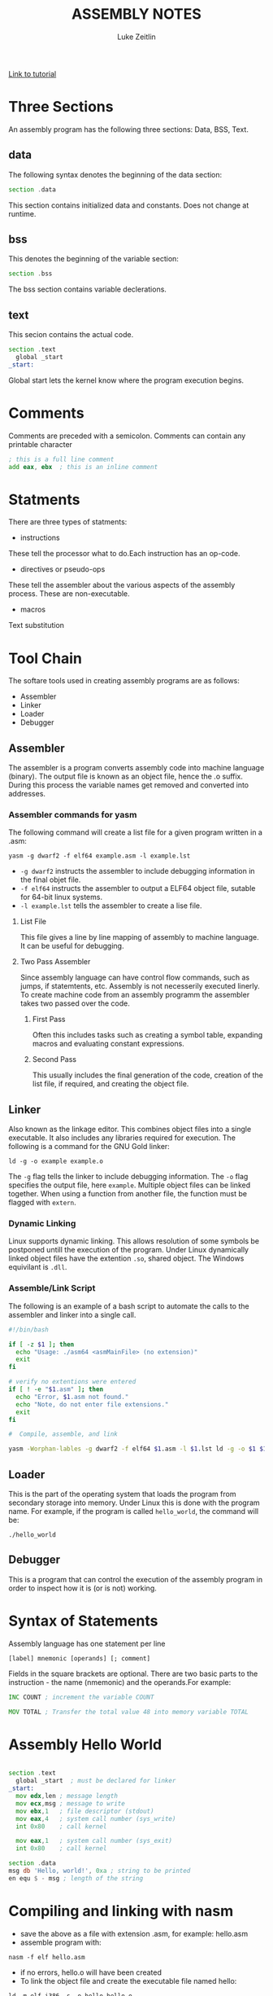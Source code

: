 #+TITLE:ASSEMBLY NOTES
#+AUTHOR: Luke Zeitlin
#+OPTIONS: toc:1
#+latex_class_options: [10pt]
#+latex_header: \usepackage{setspace}
#+latex_header: \onehalfspacing
 
[[https://www.tutorialspoint.com/assembly_programming/][Link to tutorial]]

* Three Sections
An assembly program has the following three sections: Data, BSS, Text.
** data
The following syntax denotes the beginning of the data section: 
#+BEGIN_SRC asm
section .data
#+END_SRC
This section contains initialized data and constants. Does not change at runtime.
** bss
This denotes the beginning of the variable section: 
#+BEGIN_SRC asm
section .bss
#+END_SRC
The bss section contains variable declerations. 
** text
This secion contains the actual code.
#+BEGIN_SRC asm
section .text
  global _start
_start: 
#+END_SRC
Global start lets the kernel know where the program execution begins.
* Comments
Comments are preceded with a semicolon. Comments can contain any printable character
#+BEGIN_SRC asm
; this is a full line comment
add eax, ebx  ; this is an inline comment
#+END_SRC
* Statments
There are three types of statments:
- instructions

These tell the processor what to do.Each instruction has an op-code.
- directives or pseudo-ops

These tell the assembler about the various aspects of the assembly process. These are non-executable.
- macros

Text substitution

* Tool Chain
The softare tools used in creating assembly programs are as follows:
- Assembler
- Linker
- Loader
- Debugger

** Assembler 
The assembler is a program converts assembly code into machine language (binary). The output file is known as an object file, hence the .o suffix. During this process the variable names get removed and converted into addresses.

*** Assembler commands for yasm
The following command will create a list file for a given program written in a .asm: 

#+BEGIN_SRC shell
yasm -g dwarf2 -f elf64 example.asm -l example.lst
#+END_SRC

-  ~-g dwarf2~ instructs the assembler to include debugging information in the final objet file.
- ~-f elf64~  instructs the assembler to output a ELF64 object file, sutable for 64-bit linux systems.
- ~-l example.lst~ tells the assembler to create a lise file.

**** List File 

This file gives a line by line mapping of  assembly to machine language. It can be useful for debugging.

**** Two Pass Assembler 

Since assembly language can have control flow commands, such as jumps, if statemtents, etc. Assembly is not necesserily executed linerly. To create machine code from an assembly programm the assembler takes two passed over the code. 

***** First Pass

Often this includes tasks such as creating a symbol table, expanding macros and evaluating constant expressions. 

***** Second Pass

This usually includes the final generation of the code, creation of the list file, if required, and creating the object file.

** Linker
Also known as the linkage editor. This combines object files into a single executable. It also includes any libraries required for execution. The following is a command for the GNU Gold linker:

#+BEGIN_SRC shell
ld -g -o example example.o
#+END_SRC

The ~-g~ flag tells the linker to include debugging information. The ~-o~ flag specifies the output file, here ~example~. Multiple object files can be linked together. When using a function from another file, the function must be flagged with ~extern~.

*** Dynamic Linking
Linux supports dynamic linking. This allows resolution of some symbols be postponed untill the execution of the program. Under Linux dynamically linked object files have the extention ~.so~, shared object. The Windows equivilant is ~.dll~.

*** Assemble/Link Script
The following is an example of a bash script to automate the calls to the assembler and linker into a single call.

#+BEGIN_SRC bash
#!/bin/bash

if [ -z $1 ]; then
  echo "Usage: ./asm64 <asmMainFile> (no extension)"
  exit
fi

# verify no extentions were entered
if [ ! -e "$1.asm" ]; then
  echo "Error, $1.asm not found."
  echo "Note, do not enter file extensions."
  exit
fi

#  Compile, assemble, and link

yasm -Worphan-lables -g dwarf2 -f elf64 $1.asm -l $1.lst ld -g -o $1 $1.o  

#+END_SRC

** Loader
This is the part of the operating system that loads the program from secondary storage into memory. Under Linux this is done with the program name. For example, if the program is called ~hello_world~, the command will be:

#+BEGIN_SRC shell
./hello_world
#+END_SRC
** Debugger

This is a program that can control the execution of the assembly program in order to inspect how it is (or is not) working. 

* Syntax of Statements
Assembly language has one statement per line
#+BEGIN_SRC 
[label] mnemonic [operands] [; comment]
#+END_SRC
Fields in the square brackets are optional. There are two basic parts to the instruction - the name (nmemonic) and the operands.For example: 
#+BEGIN_SRC asm 
INC COUNT ; increment the variable COUNT

MOV TOTAL ; Transfer the total value 48 into memory variable TOTAL
#+END_SRC
* Assembly Hello World
#+BEGIN_SRC asm

section .text
  global _start  ; must be declared for linker
_start: 
  mov edx,len ; message length
  mov ecx,msg ; message to write
  mov ebx,1   ; file descriptor (stdout)
  mov eax,4   ; system call number (sys_write)
  int 0x80    ; call kernel
  
  mov eax,1   ; system call number (sys_exit)
  int 0x80    ; call kernel

section .data
msg db 'Hello, world!', 0xa ; string to be printed
en equ $ - msg ; length of the string

#+END_SRC
* Compiling and linking with nasm
- save the above as a file with extension .asm, for example: hello.asm
- assemble program with: 
#+BEGIN_SRC shell
nasm -f elf hello.asm
#+END_SRC
- if no errors, hello.o will have been created
- To link the object file and create the executable file named hello: 
#+BEGIN_SRC shell
ld -m elf_i386 -s -o hello hello.o
#+END_SRC
- execute with: 
#+BEGIN_SRC shell
./hello
#+END_SRC
* Memory Segments
** Segmented memory model:
In a segmented memory model the system memory is divided into idependent segments. Segments are used to store specific types of data. One segment for instruction codes, one for data elements, etc.
** Data segment
Represented by the ~.data~ section and the ~.bss~ section. The ~.data~ section is holds static data that remains unchanges during the course of the program. The ~.bss~ section is also for static data. Data here are declared during the course of the program. The ~.bss~ section is zero filled prior to execution.
** Code segment
Represented by the ~.text~ section. Fixed data that stores instruction codes.
** Stack
This contains data passed to functions and procedures during the course of a program.
* Registers
In order to avoid the slow process of reading and storing data in memory, the processor has temporary storage locations called ~registers~. These can store data elements for processing without having to access memory.
 
** Processor Registers
The 32 bit processor has 10 registers. These are grouped into the following categories: 
- General (Data, Pointer, Index) 
- Control 
- Segment

*** General Registers
**** Data

These are used for arithmetic, logic and other operations. They have three different modes of usage:
- As complete 32-bit registers: EAX, EBX, ECX, EDX
- The lower halves can be used as four 16 bit data registers: AX, BX, CX, DX
- The lower halves of the above 16 bit registers can be used as eight 8-bit registers: AH, AL, BH, BL, CH, CL, DH, DL

#+BEGIN_SRC 
......................+AX++Accumulator+
EAX |----------------|---AH---|---AL---|

......................+++++BX++Base++++
EBX |----------------|---BH---|---BL---|

......................+++CX++Counter+++
ECX |----------------|---CH---|---CL---|

......................++++DX++Data+++++
EDX |----------------|---DH---|---DL---|
#+END_SRC

- AX - ~Primary Accumulator~ 
I/O for most arithmetic instructions, for example multiplication. One operand is stored in other EAX, AX or AL depending on size.
- BX - ~Base~
Sometimes used in index addressing.
- CX - ~Count~
Stores loop counts in various iterative operations
- DX - ~Data~:
Also used in I/O. Notably when large numbers are involved. 

**** Pointer Registers

Stores addresses in memory. In 32-bit these are EIP, ESP and EBP. In 16-bit these correspond to IP, SP and BP.
- IP - ~Instruction Pointer~
Stores the ~offset address~ of the next instruction to be executed. In combination with the ~CS~ register (CS:IP) gives the full address of the current instruction in code segment.
- SP - ~Stack Pointer~
Provides the offset value in the program stack. In combination with the ~SS~ register (SS:SP) gives the current position of data or address in the program stack.
- BP - ~Base Pointer~
Helps in referencing the parameter variables passed to a subroutine. The address in ~SS~
in combination with the offset BP gives the location of a parameter. Can also be combined with DI and SI as a base register for special addressing. 

**** Index Registers

ESI and EDI in 32-bit, or SI and DI in 16-bit.
- SI - ~Source Index~
Source index for string operations
- DI - ~Destination Index~
Destination index for string operations.

*** Control
For comparisons and conditional instructions that control flags.
- OF - ~Overflow Flag~
Indicates overflow of leftmost bit in a signed math operation
- DF - ~Direction Flag~
In string comparison operations, indicates left or right direction of movement. 0 for left-to-right and 1 is right-to-left
- IF - ~Interrupt Flag~
Flags if keyboard or other interupts are to be ignored or processed. 0 for ignored or 1 for processed.
- TF - ~Trap Flag~
Allows the procssor to wor in single step mode for debug perposes. 
- SF - ~Sign Flag~ 
Indicates the sign of a arithmetic result.
- ZF - ~Zero Flag~
Indicates whether a result of an arithmetic expression is zero.
- AF - ~Auxiliary Carry Flag~
Used for specialized arithmetic to carry from bit 3 to bit 4.
- PF - ~Parity Flag~
Indicates the total number of 1 (on) bits in the result of an arithmetic expression. If even then 0, odd then 1.
- CF - ~Carry Flag~
Contains the carry from the leftmost bit after an atrithmetic operation. It also stores the contents of the last bit of a ~shift~ or ~rotate~ operation.

#+CAPTION: Positions of flag in the flags register
| Flag |    |    |    |    |  O |  D | I | T | S | Z |   | A |   | P |   | C |
|------+----+----+----+----+----+----+---+---+---+---+---+---+---+---+---+---|
| Bit  | 15 | 14 | 13 | 12 | 11 | 10 | 9 | 8 | 7 | 6 | 5 | 4 | 3 | 2 | 1 | 0 |

*** Segment Registers

These refer to specific areas defined for data, code and stack. 
- CS - ~Code Segment~
Contains the starting address of the code segment.
- DS - ~Data Segment~
Contains the starting address of the data segment.
- SS - ~Stack Segment~
Contains the starting address of the stack segment.

There are additional segment registers: ES, FS, GS. 

All memory locations within a segment are relitive to the starting address of the segment. Since all segments will start at an address that is evently divisable by 16 (hex 10) there is always a zero in the rightmost hex digit. This zero is not stored in segment registers.

** Example of using registers

#+BEGIN_SRC asm
section .text
  global _start   ; must be declared for linker (gcc)

_start:           ; tell linter entry point
  mov edx,len     ; message length
  mov ecx,msg     ; message to write
  mov ebx,1       ; file descriptor (stout)
  mov eax,4       ; system call number (sys_write)
  int 0x80        ; call kernel
  
  mov edx,9       ; message length
  mov ecx,s2      ; message to write
  mov ebx,1       ; file descriptor (stout)
  mov eax,4       ; system call number (sys_write)
  int 0x80        ; call kernel
  
  mov eax,1       ; system call number (sys_exit)
  int 0x80        ; call 

section .data
msg db 'Displaying 9 stars',0xa  ; a message
len equ $ - msg ; length of message
s2 times 9 db '*'
#+END_SRC
* System Calls
API between the the ~user space~ and the ~system space~.
System calls are used by putting the number associated with that call into ~EAX~ and the arguments to that system call into other specific registers.

For example, this is the call to exit the program. ~sys_exit~:
#+BEGIN_SRC asm
mov  eax,1 ; system call number moved into eax
int  0x80   ; call kernel
#+END_SRC 

Here is an example for a syscall that has arguments, ~sys_write~:
#+BEGIN_SRC asm
mov  edx,4    ; message length
mov  ecx,msg  ; some message that has been defined in the data section
mov  ebx,1    ; file descriptor (1 is for standard out)
mov  eax,4    ; system call number (sys_write)
int  0x08     ; call kernel
#+END_SRC

All syscalls are listed in  /usr/include/asm/unistd.h which can be used to look up their numbers. The following is a table of commonly used system calls with their arguments:

| EAX (number) | Name      | EBX            | ECX        | EDX    | ESX | EDI |
|            1 | sys_exit  | int`           |            |        |     |     |
|            2 | sys_fork  | struct pt_regs |            |        |     |     |
|            3 | sys_read  | unsigned`int   | char       | size_t |     |     |
|            4 | sys_write | unsigned int`  | const char | size_t |     |     |
|            5 | sys_open  | const char*    | int        | int    |     |     |
|            6 | sys_close | unsigned int   |            |        |     |     |

* Instructions
** Move
#+BEGIN_SRC asm
mov <dest>, <src>
; for example

mov ax, 42 ; the integer 42 is put into the 16 bit ax register
mov cl, byte [bvar]  ; into the lower c register, a byte is copied from the address of bvar
mov qword [qvar], rdx ; a quad word from the address of qvar is copied into the 64 bit d register.
#+END_SRC
- Copies data
- Source and destination cannot both be in memory.
- when copying a double word into a 64 bit register, the upper portion of the register is set to zeros. 
** Address
The load effective address command ~lea~ is used to put the address of a variable into a register.
#+BEGIN_SRC asm
lea <reg64>, <mem>

; for example
lea rcx, byte [bvar] ; put the location of bvar into the rcx register
#+END_SRC
** Convert
Conversion instructions change a variable from one size to another. Narrowing conversions require no specific instructions since the lower portions of registers are directly accessable. 
#+BEGIN_SRC asm
mov rax, 50
mov byte [bval], al
#+END_SRC 
Widening conversions vary depending on the data types involved.
*** widening - unsigned
Unsigned numbers only take poisitive values, therefore when dealing with unsigned numbers the upper part of the memory location or register must be set to zero. 
#+BEGIN_SRC asm
mov al, 50
mov rbx, 0
mov bl, al
#+END_SRC
There is an instruction especially for performing this: ~movzx~

#+BEGIN_SRC asm
movzx  <dest>, <src>
#+END_SRC
NB: This does not work when converting a quadword destination with a double word source operand. However, simply using mov in this situation will achive the desired result since it will set the upper portion of the register or memory location to zeros.
*** widening - signed
When the data is signed, the upper portion must be set to ether zeros or ones depending on the sign of the number. 
#+BEGIN_SRC asm 
movsx <dest>, <src> ;general form, used always except when converting between double and quad word.
movsxd <dest>, <src> ; used then converting from double to quadword 
#+END_SRC
Specific registers also have their own signed widening conversion instructions:
| instruction | use                                                |
|-------------+----------------------------------------------------|
| cbw         | from byte in al to word in ax                      |
| cwd         | from word in ax to double word in dx:ax            |
| cwde        | from word in ax to double word in eaxy             |
| cdq         | from double word in eax to quadword in edx:eax     |
| cdqe        | from double word in eax to quadword in rax         |
| cqo         | from quadword in rax to double quadword in rdx:rax |
** Arithmetic
*** Addition
    #+BEGIN_SRC asm
    add <dest>, <src> ; this results in: <dest> = <dest> + <src>
    #+END_SRC
Operands must be of the same type. Memory to memory addition cannot use the above. One of the operands must be moved into a register.
#+BEGIN_SRC asm
; Num1 + Num2 (memory to memory) assuming that both are byte size.
mov  al, byte [Num1]
add  al, byte [Num2]
mov  byte [Ans], al
#+END_SRC
There is also a command for incrementing a value by 1.
#+BEGIN_SRC asm
inc <operand>
; for example:
inc rax
; when incrementing an operand in memory, specify the size:
inc byte [bNum]
#+END_SRC
When the numbers being added will result in a sum greater than the register size of the machine, it is necessery to add with a carry. In this situation the ~Least Significant Quadword~ is added with an ~add~ instruction, then the ~Most Significant Quadword~ is added with an ~adc~ (add with carry). The second addition must immediatly follow the first so that the ~carry flag~ is not altered by anything else.

#+BEGIN_SRC asm 
dquad1  ddq 0x1A000000000000000
dquad2  ddq 0x2C000000000000000
dqsum   ddq 0

; using the declarations above:


mov  rax, qword [dquad1]    ; the first 64 bits of dquad1
mov  rdx, qword [dquad1+8]  ; the last 64 bits of dquad1


add  rax, qword [dquad2]    ; add the first 64 bits of dquad2
adc  rdx, qword [dquad2+8]  ; add with carry the last 64 bits of dquad2

mov qword [dqSum], rax      ; result is put into dqSum
mov qword [dqSum+8], rdx
#+END_SRC

*** Subtraction
The subtraction commands are self-explanitory when taken with the above information on addition.
#+BEGIN_SRC asm 
sub <dest>, <src>
dec <operand>
#+END_SRC

*** Multiplication
There are different commands for multiplying signed or unsigned integers. Both typically produce double sized results. 
**** Unsigned Integer Multiplication
The genral form is as follows:
#+BEGIN_SRC asm
mul  <src>
#+END_SRC
One of the operands must use an A register (al, ax, eax, rax) depending on size. The result is placed in the A (and possibly D) registers.

| size        | register | operand | output registers |
|-------------+----------+---------+------------------|
| byte        | al       | op8     | ah, al           |
| word        | ax       | op16    | dx, ax           |
| double word | eax      | op32    | edx, eax         |
| quad word   | rax      | op64    | rdx, rax         |

For example, if two double words are multiplied, the result will be a quad word in dx:ax
#+BEGIN_SRC asm
dNumA dd 42000
dNumB dd 73000
Ans   dq 0

; Using the above declarations
; dNumA * dNumB

mov  eax, word [wNumA]
mul  dword [wNumB]    ; result goes to edx:eax
mov  dword [Ans], ax
mov  dword [Ans+2], bx
#+END_SRC

**** Signed Integer multiplication
Signed integer multiplication is more flexable with its operands / sizes. The destination must always be a register.

#+BEGIN_SRC asm
imul <src>
imul <dest>, <src/imm>
imul <dest>, <src>, <imm>
#+END_SRC
- When one operand is used then ~imul~ works like ~mul~, but the operands are interpreted as signed. 
- If two operands are used then the source and destination values are multiplied and the destination value is overwritten. In this case, the source may be an immediate value, a register or a location in memory. A byte size destination operand is not supported.
- When three operands are used, the last two are multiplied and the product is placed in the destination. The ~src~ must not be an immediate value. The ~imm~ must be an immediate value. The result is truncated to the size of the destination operand. Byte size destination is not supported.

**** Integer Division
Division requires that the dividend is larger in data type size than the divisor. It is critical that the dividend is set correctly for division to work. For word, double word and quad word divisions the dividend requires both the ~D~ (for upper) and ~A~ (for lower) registers. The divisor can be a memory location or a register, not an intermediate. The result will be placed in the ~A~ register, the remainder will go into ether the ~ah~, ~dx~, ~edx~ or ~rdx~ reigsters. 

| Size        | Dividend registers | Divisor | result register | remainder register |
|-------------+--------------------+---------+-----------------+--------------------|
| Byte        | ah, al             | op8     | al              | ah                 |
| Word        | dx, ax             | op16    | ax              | dx                 |
| Double Word | edx, eax           | op32    | eax             | edx                |
| Quad Word   | rdx, rax           | op64    | rax             | rdx                |

Signed and unsigned integer division instructions work in the same way but have differrent instructions.

#+BEGIN_SRC asm
div <src>  ; unsigned
idiv <src> ; signed

; for example
mov  ax, word [NumA]
mov  dx, 0
mov  bx, 5
div  bx
mov  word [Ans], ax
#+END_SRC

** Logic
#+BEGIN_SRC asm
;        0101        0101         0101          
;        0011        0011         0011         0011
;        ----        ----         ----         ----
; and => 0001  or => 0111  xor => 0110  not => 1100

; &
and <dest>, <src>  ; both cannot be memory
; ||
or <dest>, <src>   ; both cannot be memory
; ^
xor <dest>, <src>   ; both cannot be memory
; ¬
not <op>   ; op cannot be immediate
#+END_SRC
** Shift
*** Logical shift
#+BEGIN_SRC asm
; logical shifts
shl <dest>, <imm> ; shift left, imm or cl must between 1 and 64
shl <dest>, cl

shr <dest>, <imm> ; shift right, imm or cl must be between 1 and 64
shr <dest>, cl

; arithmetic shift
sal <dest>, <imm> ; left shift. Zero fills the space made:  0010 -> 0100
sal <dest>, cl 


sar <dest>, <imm> ; right shift. Sign bit fills the space made:  1101 -> 1110
sar <dest>, cl

#+END_SRC
* Related Topics
** Addressing data in memory
The process through which execution is controlled is called the ~fetch-decode-execute cycle~. The instruction is fetched from memory. The processor can access one or more bytes of memory at a given time.
The processor stores data in ~reverse-byte sequence~.

For example, for hex number 0725H: 
#+BEGIN_SRC 
In register: 
|--07--|--25--|
In memory: 
|--25--|--07--|
#+END_SRC

** Memory Hierachy
#+CAPTION: Shows access speeds for different types of storage
| Memory Unit             | Example Size                  | Typical Speed            |
|-------------------------+-------------------------------+--------------------------|
| Processor Registers     | 16 to 64 bit registers        | ~ 1 nanosecond           |
| Cache Memory            | 4 - 8+  Megabytes (L1 and L2) | ~ 5 to 60 nanoseconds    |
| Primary Storage (RAM)   | 2 - 32 Gigabytes              | ~ 100 to 150 nanoseconds |
| Secondary storage (HDD) | 500 Gigabtes to 4+ Terabytes  | ~ 3-15 miliseconds       |

** Integer representation
| size name       |  size | unsigned range | signed range           |
|-----------------+-------+----------------+------------------------|
| byte            |   2^8 | 0 - 255        | -128 - 127             |
| word            |  2^16 | 0 - 65535      | -32,768 - 32767        |
| double word     |  2^32 | 0 - 429497294  | -2147483648 2147483647 |
| quadword        |  2^64 | 0 - 2^64 -1    | -(2^63) - 2^63 -1      |
| double quadword | 2^128 | 0  - 2^128 -1  | -(2^127) - 2^127 -1    |

** Two's Complement
Signed numbers are often represented in twos complement form. A negitive representation of a positive number can be made by flipping the bits and then adding 1. For example:

|      9 | 00001001 |
| step 1 | 11110110 |
| step 2 | 11110111 |
|--------+----------|
|     -9 | 11110111 |

